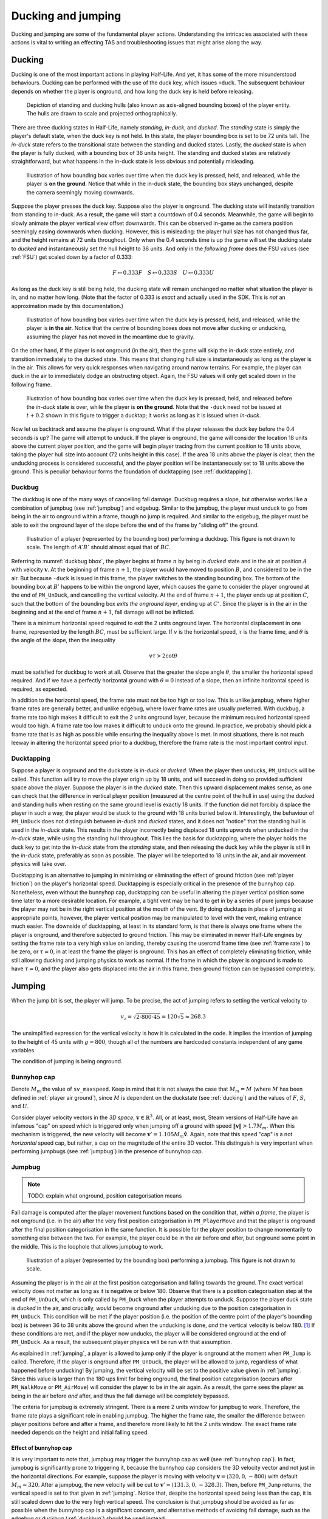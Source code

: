 Ducking and jumping
===================

Ducking and jumping are some of the fundamental player actions. Understanding the intricacies associated with these actions is vital to writing an effecting TAS and troubleshooting issues that might arise along the way.

.. _ducking:

Ducking
-------

Ducking is one of the most important actions in playing Half-Life. And yet, it has some of the more misunderstood behaviours. Ducking can be performed with the use of the duck key, which issues ``+duck``. The subsequent behaviour depends on whether the player is onground, and how long the duck key is held before releasing.

.. figure:: images/player-hulls.svg

   Depiction of standing and ducking hulls (also known as axis-aligned bounding boxes) of the player entity. The hulls are drawn to scale and projected orthographically.

There are three ducking states in Half-Life, namely *standing*, *in-duck*, and *ducked*. The *standing* state is simply the player's default state, when the duck key is not held. In this state, the player bounding box is set to be 72 units tall. The *in-duck* state refers to the transitional state between the standing and ducked states. Lastly, the *ducked* state is when the player is fully ducked, with a bounding box of 36 units height. The standing and ducked states are relatively straightforward, but what happens in the in-duck state is less obvious and potentially misleading.

.. figure:: images/ducking-sequence-ground.svg

   Illustration of how bounding box varies over time when the duck key is pressed, held, and released, while the player is **on the ground**. Notice that while in the in-duck state, the bounding box stays unchanged, despite the camera seemingly moving downwards.

Suppose the player presses the duck key. Suppose also the player is onground. The ducking state will instantly transition from standing to in-duck. As a result, the game will start a countdown of 0.4 seconds. Meanwhile, the game will begin to slowly animate the player vertical view offset downwards. This can be observed in-game as the camera position seemingly easing downwards when ducking. However, this is misleading: the player hull size has not changed thus far, and the height remains at 72 units throughout. Only when the 0.4 seconds time is up the game will set the ducking state to *ducked* and instantaneously set the hull height to 36 units. And only in the *following frame* does the FSU values (see :ref:`FSU`) get scaled down by a factor of 0.333:

.. math:: F \mapsto 0.333F \quad S \mapsto 0.333S \quad U \mapsto 0.333U

As long as the duck key is still being held, the ducking state will remain unchanged no matter what situation the player is in, and no matter how long. (Note that the factor of 0.333 is *exact* and actually used in the SDK. This is *not* an approximation made by this documentation.)

.. figure:: images/ducking-sequence-air.svg

   Illustration of how bounding box varies over time when the duck key is pressed, held, and released, while the player is **in the air**. Notice that the centre of bounding boxes does not move after ducking or unducking, assuming the player has not moved in the meantime due to gravity.

On the other hand, if the player is not onground (in the air), then the game will skip the in-duck state entirely, and transition immediately to the ducked state. This means that changing hull size is instantaneously as long as the player is in the air. This allows for very quick responses when navigating around narrow terrains. For example, the player can duck in the air to immediately dodge an obstructing object. Again, the FSU values will only get scaled down in the following frame.

.. figure:: images/ducking-sequence-ducktap.svg

   Illustration of how bounding box varies over time when the duck key is pressed, held, and released before the *in-duck* state is over, while the player is **on the ground**. Note that the ``-duck`` need not be issued at :math:`t + 0.2` shown in this figure to trigger a ducktap; it works as long as it is issued when *in-duck*.

Now let us backtrack and assume the player is onground. What if the player releases the duck key before the 0.4 seconds is up? The game will attempt to unduck. If the player is onground, the game will consider the location 18 units above the current player position, and the game will begin player tracing from the current position to 18 units above, taking the player hull size into account (72 units height in this case). If the area 18 units above the player is clear, then the unducking process is considered successful, and the player position will be instantaneously set to 18 units above the ground. This is peculiar behaviour forms the foundation of ducktapping (see :ref:`ducktapping`).

.. _duckbug:

Duckbug
~~~~~~~

The duckbug is one of the many ways of cancelling fall damage. Duckbug requires a slope, but otherwise works like a combination of jumpbug (see :ref:`jumpbug`) and edgebug. Similar to the jumpbug, the player must unduck to go from being in the air to onground within a frame, though no jump is required. And similar to the edgebug, the player must be able to exit the onground layer of the slope before the end of the frame by "sliding off" the ground.

.. figure:: images/duckbug-bbox.svg
   :name: duckbug bbox

   Illustration of a player (represented by the bounding box) performing a duckbug. This figure is not drawn to scale. The length of :math:`\mathit{A'B'}` should almost equal that of :math:`\mathit{BC}`.

Referring to :numref:`duckbug bbox`, the player begins at frame :math:`n` by being in *ducked* state and in the air at position :math:`A` with velocity :math:`\mathbf{v}`. At the beginning of frame :math:`n + 1`, the player would have moved to position :math:`B`, and considered to be in the air. But because ``-duck`` is issued in this frame, the player switches to the standing bounding box. The bottom of the bounding box at :math:`B'` happens to be within the ongrond layer, which causes the game to consider the player onground at the end of ``PM_UnDuck``, and cancelling the vertical velocity. At the end of frame :math:`n + 1`, the player ends up at position :math:`C`, such that the bottom of the bounding box *exits the onground layer*, ending up at :math:`C'`. Since the player is in the air in the beginning and at the end of frame :math:`n + 1`, fall damage will not be inflicted.

There is a minimum horizontal speed required to exit the 2 units onground layer. The horizontal displacement in one frame, represented by the length :math:`\mathit{BC}`, must be sufficient large. If :math:`v` is the horizontal speed, :math:`\tau` is the frame time, and :math:`\theta` is the angle of the slope, then the inequality

.. math:: v \tau > 2 \cot\theta

must be satisfied for duckbug to work at all. Observe that the greater the slope angle :math:`\theta`, the smaller the horizontal speed required. And if we have a perfectly horizontal ground with :math:`\theta = 0` instead of a slope, then an infinite horizontal speed is required, as expected.

In addition to the horizontal speed, the frame rate must not be too high or too low. This is unlike jumpbug, where higher frame rates are generally better, and unlike edgebug, where lower frame rates are usually preferred. With duckbug, a frame rate too high makes it difficult to exit the 2 units onground layer, because the minimum required horizontal speed would too high. A frame rate too low makes it difficult to unduck onto the ground. In practice, we probably should pick a frame rate that is as high as possible while ensuring the inequality above is met. In most situations, there is not much leeway in altering the horizontal speed prior to a duckbug, therefore the frame rate is the most important control input.

.. _ducktapping:

Ducktapping
~~~~~~~~~~~

Suppose a player is onground and the duckstate is *in-duck* or *ducked*. When the player then unducks, ``PM_UnDuck`` will be called. This function will try to move the player origin up by 18 units, and will succeed in doing so provided sufficient space above the player. Suppose the player is in the *ducked* state. Then this upward displacement makes sense, as one can check that the difference in vertical player position (measured at the centre point of the hull in use) using the ducked and standing hulls when resting on the same ground level is exactly 18 units. If the function did not forcibly displace the player in such a way, the player would be stuck to the ground with 18 units buried below it. Interestingly, the behaviour of ``PM_UnDuck`` does not distinguish between *in-duck* and *ducked* states, and it does not "notice" that the standing hull is used in the *in-duck* state. This results in the player incorrectly being displaced 18 units upwards when unducked in the *in-duck* state, while using the standing hull throughout. This lies the basis for ducktapping, where the player holds the duck key to get into the *in-duck* state from the *standing* state, and then releasing the duck key while the player is still in the *in-duck* state, preferably as soon as possible. The player will be teleported to 18 units in the air, and air movement physics will take over.

Ducktapping is an alternative to jumping in minimising or eliminating the effect of ground friction (see :ref:`player friction`) on the player's horizontal speed. Ducktapping is especially critical in the presence of the bunnyhop cap. Nonetheless, even without the bunnyhop cap, ducktapping can be useful in altering the player vertical position some time later to a more desirable location. For example, a tight vent may be hard to get in by a series of pure jumps because the player may not be in the right vertical position at the mouth of the vent. By doing ducktaps in place of jumping at appropriate points, however, the player vertical position may be manipulated to level with the vent, making entrance much easier. The downside of ducktapping, at least in its standard form, is that there is always one frame where the player is onground, and therefore subjected to ground friction. This may be eliminated in newer Half-Life engines by setting the frame rate to a very high value on landing, thereby causing the usercmd frame time (see :ref:`frame rate`) to be zero, or :math:`\tau = 0`, in at least the frame the player is onground. This has an effect of completely eliminating friction, while still allowing ducking and jumping physics to work as normal. If the frame in which the player is onground is made to have :math:`\tau = 0`, and the player also gets displaced into the air in this frame, then ground friction can be bypassed completely.

.. _jumping:

Jumping
-------

When the jump bit is set, the player will jump. To be precise, the act of jumping refers to setting the vertical velocity to

.. math:: v_z = \sqrt{2 \cdot 800 \cdot 45} = 120 \sqrt{5} \approx 268.3

The unsimplified expression for the vertical velocity is how it is calculated in the code. It implies the intention of jumping to the height of 45 units with :math:`g = 800`, though all of the numbers are hardcoded constants independent of any game variables.

The condition of jumping is being onground.

.. _bunnyhop cap:

Bunnyhop cap
~~~~~~~~~~~~

Denote :math:`M_m` the value of ``sv_maxspeed``. Keep in mind that it is not always the case that :math:`M_m = M` (where :math:`M` has been defined in :ref:`player air ground`), since :math:`M` is dependent on the duckstate (see :ref:`ducking`) and the values of :math:`F`, :math:`S`, and :math:`U`.

Consider player velocity vectors in the *3D space*, :math:`\mathbf{v} \in \mathbb{R}^3`. All, or at least, most, Steam versions of Half-Life have an infamous "cap" on speed which is triggered only when jumping off a ground with speed :math:`\lVert\mathbf{v}\rVert > 1.7M_m`. When this mechanism is triggered, the new velocity will become :math:`\mathbf{v}' = 1.105 M_m \mathbf{\hat{v}}`. Again, note that this speed "cap" is a not *horizontal* speed cap, but rather, a cap on the magnitude of the entire 3D vector. This distinguish is very important when performing jumpbugs (see :ref:`jumpbug`) in the presence of bunnyhop cap.

.. _jumpbug:

Jumpbug
~~~~~~~

.. note:: TODO: explain what onground, position categorisation means

Fall damage is computed after the player movement functions based on the condition that, *within a frame*, the player is not onground (i.e. in the air) after the very first position categorisation in ``PM_PlayerMove`` and that the player is onground after the final position categorisation in the same function. It is possible for the player position to change momentarily to something else between the two. For example, the player could be in the air before *and* after, but onground some point in the middle. This is the loophole that allows jumpbug to work.

.. figure:: images/jumpbug-bbox.svg

   Illustration of a player (represented by the bounding box) performing a jumpbug. This figure is not drawn to scale.

Assuming the player is in the air at the first position categorisation and falling towards the ground. The exact vertical velocity does not matter as long as it is negative or below 180. Observe that there is a position categorisation step at the end of ``PM_UnDuck``, which is only called by ``PM_Duck`` when the player attempts to unduck. Suppose the player duck state is *ducked* in the air, and crucially, *would* become onground after unducking due to the position categorisation in ``PM_UnDuck``. This condition will be met if the player position (i.e. the position of the centre point of the player's bounding box) is between 36 to 38 units above the ground when the unducking is done, *and* the vertical velocity is below 180. [#poscalc]_ If these conditions are met, and if the player now unducks, the player will be considered onground at the end of ``PM_UnDuck``. As a result, the subsequent player physics will be run with that assumption.

As explained in :ref:`jumping`, a player is allowed to jump only if the player is onground at the moment when ``PM_Jump`` is called. Therefore, if the player is onground after ``PM_UnDuck``, the player will be allowed to jump, regardless of what happened before unducking! By jumping, the vertical velocity will be set to the positive value given in :ref:`jumping`. Since this value is larger than the 180 ups limit for being onground, the final position categorisation (occurs after ``PM_WalkMove`` or ``PM_AirMove``) will consider the player to be in the air again. As a result, the game sees the player as being in the air before *and* after, and thus the fall damage will be completely bypassed.

The criteria for jumpbug is extremely stringent. There is a mere 2 units window for jumpbug to work. Therefore, the frame rate plays a significant role in enabling jumpbug. The higher the frame rate, the smaller the difference between player positions before and after a frame, and therefore more likely to hit the 2 units window. The exact frame rate needed depends on the height and initial falling speed.

Effect of bunnyhop cap
++++++++++++++++++++++

It is very important to note that, jumpbug may trigger the bunnyhop cap as well (see :ref:`bunnyhop cap`). In fact, jumpbug is significantly prone to triggering it, because the bunnyhop cap considers the 3D velocity vector and not just in the horizontal directions. For example, suppose the player is moving with velocity :math:`\mathbf{v} = \langle 320, 0, -800\rangle` with default :math:`M_m = 320`. After a jumpbug, the new velocity will be cut to :math:`\mathbf{v}' \approx \langle 131.3, 0, -328.3\rangle`. Then, before ``PM_Jump`` returns, the vertical speed is set to that given in :ref:`jumping`. Notice that, despite the horizontal speed being less than the cap, it is still scaled down due to the very high vertical speed. The conclusion is that jumpbug should be avoided as far as possible when the bunnyhop cap is a significant concern, and alternative methods of avoiding fall damage, such as the edgebug or duckbug (:ref:`duckbug`) should be used instead.

.. _duckjump:

Duckjump
~~~~~~~~

.. TODO model animation

Fast stair climbing
-------------------

Stairs are not exactly ubiquitous in Half-Life, though they are still fairly common, and mastering how to climb stairs as fast as possible is an essential to every speedrunner. When walking up to a step, the game checks if the step has height less than or equal to ``sv_stepsize``, which has a default value of 18. If this is indeed the case, instead of getting blocked by the step, the player would simply "teleport" up by the step size and continue moving forward as though the step was not there. However, this ability to simply "walk up" to a step does not work when the player is in the air. If the player flies into stairs without jumping or ducking, the motion will be stopped entirely.

Although it has roots in the Counter Strike and Adrenaline Gamer jump maps, quadrazid popularised the trick of ducking and unducking repeatedly to climb stairs in Half-Life. This has been referred to by various names, including duckspamming, duckrolling, ducklooping, and doubleducking. We will call it *fast stair climbing* for less ambiguity. When the ducking frequency is set to the right value, which may be achieved by the rudimentary method of changing frame rates, the player will magically be able to climb stairs fluently as though the they were a simple slope. Fundamentally, the mechanism that allows this trick to work is ducktapping (see :ref:`ducktapping`). Ducktapping from step to step is fast because it does not add vertical speed, unlike jumping.

However, there still are restrictions on how fast one could travel horizontally when implementing this trick. When ducktapping from a step, it takes time for gravity to pull the player down and land on the next step. If the horizontal speed is too high, the player might crash into a step further ahead and stopping the horizontal motion as a result. This section is devoted to better understand these speed limits.

Preliminaries
~~~~~~~~~~~~~

Referring to :numref:`stairparts` and borrowing architectural terminology, we will define a step to be a *riser* (vertical wall) of *rise height* :math:`h` followed by a *tread* (horizontal ground) of *tread depth* :math:`d`. Most stairs in Half-Life are homogeneous, in that the measurements of every step are the same throughout. This assumption will simplify analyses and cover the vast majority of circumstances a speedrunner would encounter in the field. On that account, we could describe stairs by the 3-tuple :math:`(d, h, n)` which encodes the tread depth, rise height, and number of steps respectively. 

.. figure:: images/stairpairs.svg
   :name: stairparts

   A schematic drawing of a stair.

As described in ducking physics, tapping the duck key causes the player to teleport 18 units upward. However, if we consider the player position at the feet rather than the bounding box centre, and the player ducks in the air, the player effectively teleports 36 units upward. The height of this teleportation may be denoted as :math:`H`.

Ducktapping yields a parabolic trajectory if the player also moves forward with nonzero speed :math:`v`. The horizontal distance from the point at which ducktapping is initiated to the landing point is :math:`D`. This distance is a function of only :math:`v`, :math:`H`, :math:`g`, :math:`d`, :math:`h`, and the *depth offset* :math:`\phi`. The depth offset is the distance from the edge of a step on which the player is standing to the player's feet, and so :math:`0 \le \phi < d`. In a given set of stair steps, :math:`d`, :math:`h`, and :math:`g` are fixed, and :math:`v` is also more or less constant. This leaves :math:`D` to be dependent only on :math:`H` and :math:`\phi`, the former of which takes only two possible values.

The climbing action roughly refers to how the trajectory emerges that is also dependent on all the variables that define :math:`D`. After a ducktap the new :math:`\phi'` satisfies :math:`\phi' \equiv \phi + D \pmod{d}`, and therefore

.. math:: \Delta\phi \equiv D \pmod{d}

This change in :math:`\phi` after landing on a new step is used in defining the four possible climbing actions:

constant action
  :math:`\Delta\phi = 0`
leading action
  :math:`\Delta\phi > 0`
trailing action
  :math:`\Delta\phi < 0`
colliding action
  collision with a riser, :math:`\Delta\phi` is undefined

If leading or trailing action is attainable on some values of :math:`\phi`, then there must exist other values of :math:`\phi` on which it is not. To see why, suppose :math:`\Delta\phi = d/2`. If the player ducktaps at old :math:`\phi = 3d/4`, then the player may simply collide with the riser of the step ahead of the supposed landing step. Similarly, suppose :math:`\Delta\phi = -d/2`, and the player ducktaps at old :math:`\phi = 0`, then the player would simply not be able to reach the desired landing step at all, and would instead collide with the riser or simply lands on the step before the desired one. The range of :math:`\phi` values that will *not* degenerate into colliding action may be called the *leading window* and *trailing window* associated with leading and trailing actions, the sizes of which may be denoted as :math:`\delta_\ell` and :math:`\delta_t`.

To compute the window sizes, we first note that the player trajectory may be given by the following equation of motion, relative to the edge of the current step:

.. math:: y = H - \frac{g}{2v^2} \left( x - \phi \right)^2

Denote :math:`k` the number of steps advanced, so that if we ducktap at some step :math:`p`, we land on step :math:`p + k`. To compute the window sizes, we solve

.. math:: H - \frac{g}{2v^2} \left( \left( k + 1 \right) d - \delta_\ell \right)^2 - kh - 2 = 0 \\
          kh \le H - \frac{g}{2v^2} \left( \left( k - 1 \right) d + \delta_r \right)^2 \le kh + 2
   :name: delta equations

To solve these systems, for each :math:`0 \le k \le \min(\lfloor H/h \rfloor, n)`, solve for :math:`\delta_1` algebraically. A solution is valid if :math:`0 \le \delta_\ell < d`. The same is repeated for :math:`\delta_r`, except that the solution should be computed as an interval and it is valid if it overlaps with :math:`[0, d)`. Once :math:`\delta_\ell` and :math:`\delta_r` have been found, the distances :math:`D_\ell` and :math:`D_r` can be trivially computed as

.. math:: D_\ell = \left( k + 1 \right) d - \delta_\ell \qquad D_r = \left( k - 1 \right) d + \delta_r
   :name: D from delta

Single-action climbing
~~~~~~~~~~~~~~~~~~~~~~

The simplest climbing strategy may be called the *single-action climbing*. This refers to stair climbing by the same type of climbing action.

The constant action is the simplest climbing action. It preserves :math:`\phi`, and therefore will never collide with the riser of any step. This action can be used to climb stairs for an indefinite amount of time without collision, as long as all other variables on which :math:`\phi` depends on remain constant. This type of climbing action serves as a baseline on stair climbing speed, which may be improved upon by use of other climbing strategies. The constant action requires :math:`D` to be a multiple of :math:`d`, which implies, from :eq:`D from delta`, that we must have :math:`\delta = 0`. Setting :math:`\delta = 0` in :eq:`delta equations` yields an easy way to compute the required :math:`v`.

The constant action, however, does not yield the highest :math:`v` possible to climb stairs. To increase the speed without collision, we can implement the leading action as the sole action for climbing, because intuitively, increasing :math:`\phi` requires a greater speed than keeping it constant. However, the speed cannot be too great or collision will ensue. Assuming a finite number of ducktaps :math:`m` over all of the :math:`n` steps and a constant speed :math:`v`, the increase in offset :math:`\Delta\phi` must be evenly distributed among the :math:`m` ducktaps, so that :math:`\phi \approx d` at the final ducktap, barely avoiding collision. [#phidapprox]_ To this end, we require

.. math:: \Delta\phi \approx \frac{d}{m - 1}

This, of course, assumes :math:`m \ge 2`. If there is only one ducktap required, then there must only be one step, and there is no speed limit defined for ducktapping away from stairs. If :math:`\Delta\phi` and :math:`k` are known, we can compute :math:`D`, and therefore :math:`\delta` using :eq:`D from delta` and therefore the required speed :math:`v` using :eq:`delta equations`.

The trailing action can also be chosen as the sole action for climbing if the speed limit is higher than that of the other actions. Similar to using leading action as the action of choice, the *decrease* in :math:`\phi` must be evenly distributed among the :math:`m` ducktaps. This implies the existence of a *lower* speed limit required to avoid collision. We have

.. math:: \Delta\phi \approx -\frac{d}{m - 1}

The required speed can be computed similarly.

.. ================================================================================
   FIXME FIXME FIXME

   not D_r! should be D_t for trailing

.. ================================================================================
   TODO

   talk about the special case of 16 units high steps

   TODO

   talk about ducktapping _within_ a tread

Mixed-action climbing
~~~~~~~~~~~~~~~~~~~~~

Rather than using the same action throughout the climb, it may be possible to use both leading and trailing actions on different values of :math:`\phi`, depending on the stair and player movement configurations.

Suppose the :math:`\phi` cycles between two points. Then :math:`\Delta\phi_\ell = -\Delta\phi_r`, implying :math:`D_\ell \equiv -D_r \pmod{d}` or :math:`D_\ell + D_r \equiv 0 \pmod{d}`. Now suppose we have :math:`D_\ell + D_r = 3d`, for example, with :math:`k_\ell = 1` and :math:`k_r = 2`. What is the set of solution that satisfy the equations?

.. TODO maybe we should first find an example of configuration where both leading and trailing exist first!

.. A quick FindInstance in mathematica doesn't seem to have any solutions???? Maybe it can't be like a cycle, maybe it's irrational and has no cycles!




   


.. ================================================================================

   TODO

   talk about edgejumping stair steps


.. rubric:: Footnotes

.. [#poscalc] The bottom position is half the height of the player's bounding box below the centre position. The height of the bounding box is 72 units, therefore half the height is 36 units. On the other hand, one condition for being onground is that the bottom of the player's bounding box lies within 2 units above the ground. It follows that the centre position must be between 36 and 38 units above the ground.

.. [#phidapprox] The :math:`\approx` symbol is required here because the final :math:`\phi` cannot exactly be equal to :math:`d`, as the position at :math:`\phi = d` is not included in the set of all possible positions along the tread of a step.

